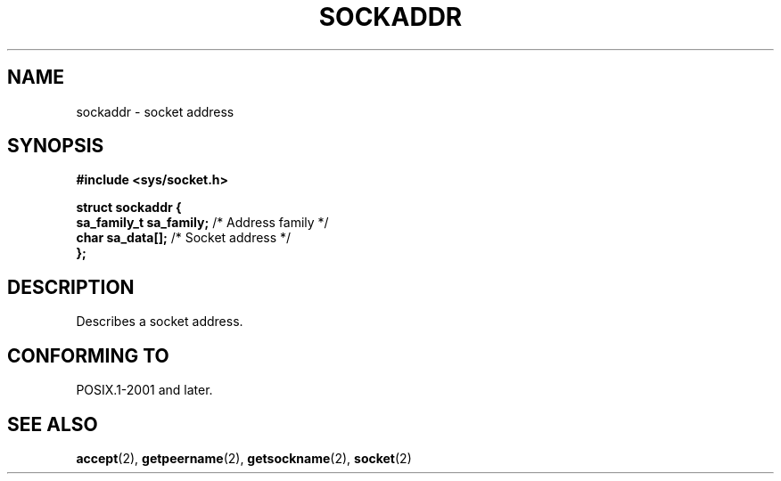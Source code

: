 .TH SOCKADDR 3 2022-02-24 Linux "Linux Programmer's Manual"
.SH NAME
sockaddr \- socket address
.SH SYNOPSIS
.nf
.B #include <sys/socket.h>
.PP
.B struct sockaddr {
.BR "    sa_family_t sa_family;" "  /* Address family */"
.BR "    char        sa_data[];" "  /* Socket address */"
.B };
.fi
.SH DESCRIPTION
Describes a socket address.
.SH CONFORMING TO
POSIX.1-2001 and later.
.SH SEE ALSO
.BR accept (2),
.BR getpeername (2),
.BR getsockname (2),
.BR socket (2)
